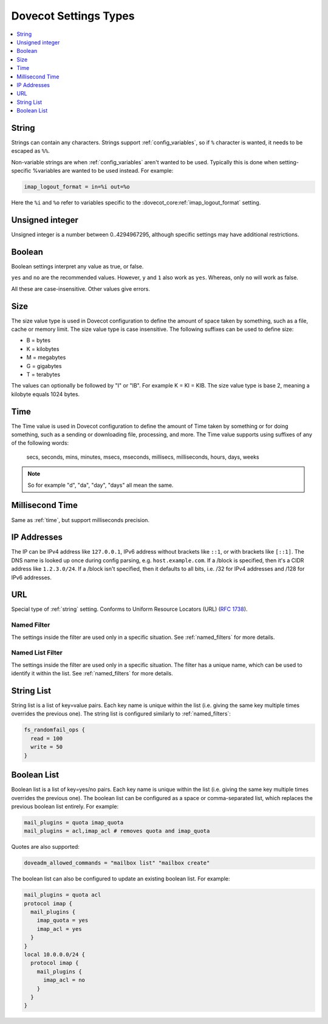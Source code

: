 .. _settings_types:

======================
Dovecot Settings Types
======================

.. contents::
   :depth: 1
   :local:

.. _string:

String
------

Strings can contain any characters. Strings support :ref:`config_variables`,
so if ``%`` character is wanted, it needs to be escaped as ``%%``.

.. _string_novars:

Non-variable strings are when :ref:`config_variables` aren't wanted
to be used. Typically this is done when setting-specific %variables are wanted
to be used instead. For example:

.. code-block:: none

   imap_logout_format = in=%i out=%o

Here the ``%i`` and ``%o`` refer to variables specific to the
:dovecot_core:ref:`imap_logout_format` setting.

.. _uint:

Unsigned integer
----------------

Unsigned integer is a number between 0..4294967295, although specific settings
may have additional restrictions.

.. _boolean:

Boolean
-------

Boolean settings interpret any value as true, or false.

``yes`` and ``no`` are the recommended values. However, ``y`` and ``1`` also
work as ``yes``. Whereas, only ``no`` will work as false.

All these are case-insensitive. Other values give errors.

.. _size:

Size
----

The size value type is used in Dovecot configuration to define the amount of
space taken by something, such as a file, cache or memory limit. The size value
type is case insensitive. The following suffixes can be used to define size:

- B = bytes
- K = kilobytes
- M = megabytes
- G = gigabytes
- T = terabytes

The values can optionally be followed by "I" or "IB". For example K = KI = KIB.
The size value type is base 2, meaning a kilobyte equals 1024 bytes.

.. _time:

Time
----

The Time value is used in Dovecot configuration to define the amount of Time
taken by something or for doing something, such as a sending or downloading
file, processing, and more. The Time value supports using suffixes of any of
the following words:

   secs, seconds, mins, minutes, msecs, mseconds, millisecs, milliseconds,
   hours, days, weeks

.. Note::

   So for example "d", "da", "day", "days" all mean the same.

.. _time_msecs:

Millisecond Time
----------------

Same as :ref:`time`, but support milliseconds precision.

.. _ip_addresses:

IP Addresses
------------

The IP can be IPv4 address like ``127.0.0.1``, IPv6 address without brackets
like ``::1``, or with brackets like ``[::1]``. The DNS name is looked up once
during config parsing, e.g. ``host.example.com``. If a /block is specified,
then it's a CIDR address like ``1.2.3.0/24``. If a /block isn't specified, then
it defaults to all bits, i.e. /32 for IPv4 addresses and /128 for IPv6
addresses.

.. _url:

URL
---

Special type of :ref:`string` setting. Conforms to Uniform Resource Locators (URL) (:rfc:`1738`).

.. _named_filter:

Named Filter
^^^^^^^^^^^^

The settings inside the filter are used only in a specific situation. See
:ref:`named_filters` for more details.

.. _named_list_filter:

Named List Filter
^^^^^^^^^^^^^^^^^

The settings inside the filter are used only in a specific situation. The
filter has a unique name, which can be used to identify it within the list.
See :ref:`named_filters` for more details.

.. _strlist:

String List
-----------

String list is a list of key=value pairs. Each key name is unique within the
list (i.e. giving the same key multiple times overrides the previous one).
The string list is configured similarly to :ref:`named_filters`:

.. code-block:: none

   fs_randomfail_ops {
     read = 100
     write = 50
   }

.. _boollist:

Boolean List
------------

Boolean list is a list of key=yes/no pairs. Each key name is unique within the
list (i.e. giving the same key multiple times overrides the previous one).
The boolean list can be configured as a space or comma-separated list, which
replaces the previous boolean list entirely. For example:

.. code-block:: none

   mail_plugins = quota imap_quota
   mail_plugins = acl,imap_acl # removes quota and imap_quota

Quotes are also supported:

.. code-block:: none

   doveadm_allowed_commands = "mailbox list" "mailbox create"

The boolean list can also be configured to update an existing boolean list.
For example:

.. code-block:: none

   mail_plugins = quota acl
   protocol imap {
     mail_plugins {
       imap_quota = yes
       imap_acl = yes
     }
   }
   local 10.0.0.0/24 {
     protocol imap {
       mail_plugins {
         imap_acl = no
       }
     }
   }
